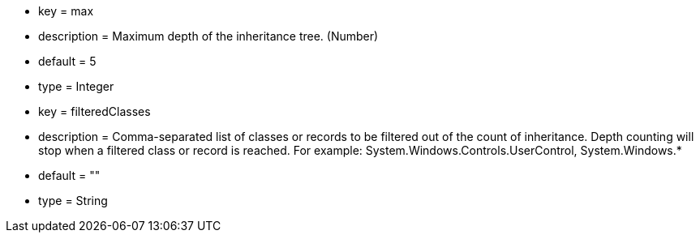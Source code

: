 * key = max
* description = Maximum depth of the inheritance tree. (Number)
* default = 5
* type = Integer
* key = filteredClasses
* description = Comma-separated list of classes or records to be filtered out of the count of inheritance. Depth counting will stop when a filtered class or record is reached. For example: System.Windows.Controls.UserControl, System.Windows.*
* default = ""
* type = String

